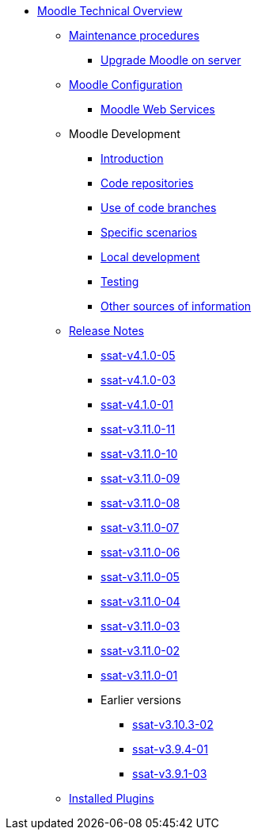 * xref:index.adoc[Moodle Technical Overview]
** xref:procedures/index.adoc[Maintenance procedures]
*** xref:procedures/moodle-upgrade.adoc[Upgrade Moodle on server]
** xref:configuration/index.adoc[Moodle Configuration]
*** xref:configuration/webservices.adoc[Moodle Web Services]
** Moodle Development
*** xref:development/index.adoc[Introduction]
*** xref:development/repos.adoc[Code repositories]
*** xref:development/branching.adoc[Use of code branches]
*** xref:development/scenarios.adoc[Specific scenarios]
*** xref:development/running_locally.adoc[Local development]
*** xref:development/testing.adoc[Testing]
*** xref:development/references.adoc[Other sources of information]
** xref:releases/index.adoc[Release Notes]
*** xref:releases/detail/ssat-v4.1.0-05.adoc[ssat-v4.1.0-05]
*** xref:releases/detail/ssat-v4.1.0-03.adoc[ssat-v4.1.0-03]
*** xref:releases/detail/ssat-v4.1.0-01.adoc[ssat-v4.1.0-01]
*** xref:releases/detail/ssat-v3.11.0-11.adoc[ssat-v3.11.0-11]
*** xref:releases/detail/ssat-v3.11.0-10.adoc[ssat-v3.11.0-10]
*** xref:releases/detail/ssat-v3.11.0-09.adoc[ssat-v3.11.0-09]
*** xref:releases/detail/ssat-v3.11.0-08.adoc[ssat-v3.11.0-08]
*** xref:releases/detail/ssat-v3.11.0-07.adoc[ssat-v3.11.0-07]
*** xref:releases/detail/ssat-v3.11.0-06.adoc[ssat-v3.11.0-06]
*** xref:releases/detail/ssat-v3.11.0-05.adoc[ssat-v3.11.0-05]
*** xref:releases/detail/ssat-v3.11.0-04.adoc[ssat-v3.11.0-04]
*** xref:releases/detail/ssat-v3.11.0-03.adoc[ssat-v3.11.0-03]
*** xref:releases/detail/ssat-v3.11.0-02.adoc[ssat-v3.11.0-02]
*** xref:releases/detail/ssat-v3.11.0-01.adoc[ssat-v3.11.0-01]
*** Earlier versions
**** xref:releases/detail/ssat-v3.10.3-02.adoc[ssat-v3.10.3-02]
**** xref:releases/detail/ssat-v3.9.4-01.adoc[ssat-v3.9.4-01]
**** xref:releases/detail/ssat-v3.9.1-03.adoc[ssat-v3.9.1-03]
** xref:plugins/index.adoc[Installed Plugins]






